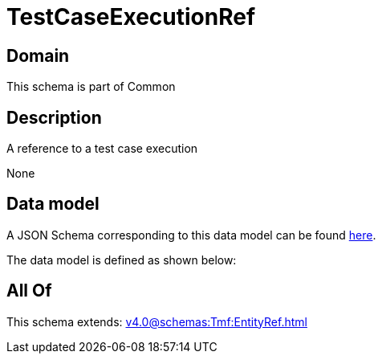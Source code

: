 = TestCaseExecutionRef

[#domain]
== Domain

This schema is part of Common

[#description]
== Description

A reference to a test case execution

None

[#data_model]
== Data model

A JSON Schema corresponding to this data model can be found https://tmforum.org[here].

The data model is defined as shown below:


[#all_of]
== All Of

This schema extends: xref:v4.0@schemas:Tmf:EntityRef.adoc[]
